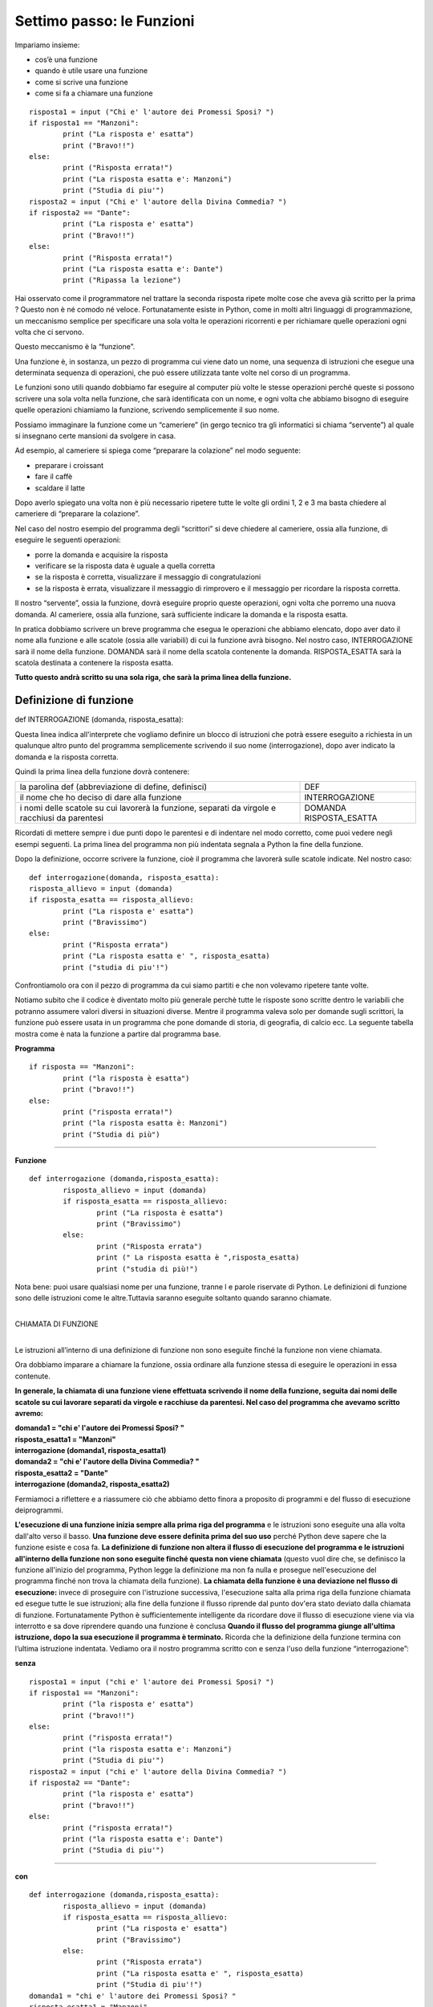 ==========================
Settimo passo: le Funzioni
==========================

.. role:: boltred

.. role:: red

.. role:: boltblue

.. role:: blue

Impariamo insieme:

- cos’è una funzione
- quando è utile usare una funzione
- come si scrive una funzione
- come si fa a chiamare una funzione

::

	risposta1 = input ("Chi e' l'autore dei Promessi Sposi? ")
	if risposta1 == "Manzoni":
		print ("La risposta e' esatta")
		print ("Bravo!!")
	else:
		print ("Risposta errata!")
		print ("La risposta esatta e': Manzoni")
		print ("Studia di piu'")
	risposta2 = input ("Chi e' l'autore della Divina Commedia? ")
	if risposta2 == "Dante":
		print ("La risposta e' esatta")
		print ("Bravo!!")
	else:
		print ("Risposta errata!")
		print ("La risposta esatta e': Dante")
		print ("Ripassa la lezione")

Hai osservato come il programmatore nel trattare la seconda risposta ripete molte cose che aveva già scritto per la prima ? Questo non è né comodo né veloce.
Fortunatamente esiste in Python, come in molti altri linguaggi di programmazione, un meccanismo semplice per specificare una sola volta le operazioni ricorrenti e per richiamare quelle operazioni ogni volta che ci servono.

Questo meccanismo è la :boltred:`“funzione”`.

Una funzione è, in sostanza, un pezzo di programma cui viene dato un nome, una
sequenza di istruzioni che esegue una determinata sequenza di operazioni, che può essere utilizzata tante volte nel corso di un programma.

Le funzioni sono utili quando dobbiamo far eseguire al computer più volte le stesse operazioni perché queste si possono scrivere una sola volta nella funzione, che sarà identificata con un nome, e ogni volta che abbiamo bisogno di eseguire quelle operazioni chiamiamo la funzione, scrivendo semplicemente il suo nome.

Possiamo immaginare la funzione come un “cameriere” (in gergo tecnico tra gli informatici si chiama “servente”) al quale si insegnano certe mansioni da svolgere in casa.

Ad esempio, al cameriere si spiega come “preparare la
colazione” nel modo seguente:

- preparare i croissant
- fare il caffè
- scaldare il latte

Dopo averlo spiegato una volta non è più necessario ripetere tutte le volte gli ordini 1, 2 e 3 ma basta chiedere al cameriere di “preparare la colazione”.

Nel caso del nostro esempio del programma degli “scrittori” si deve chiedere al cameriere, ossia alla funzione, di eseguire le seguenti operazioni:

- porre la domanda e acquisire la risposta
- verificare se la risposta data è uguale a quella corretta
- se la risposta è corretta, visualizzare il messaggio di congratulazioni
- se la risposta è errata, visualizzare il messaggio di rimprovero e il messaggio per ricordare la risposta corretta.

Il nostro “servente”, ossia la funzione, dovrà eseguire proprio queste operazioni, ogni volta che porremo una nuova domanda. Al cameriere, ossia alla funzione, sarà sufficiente indicare la domanda e la risposta esatta.

In pratica dobbiamo scrivere un breve programma che esegua le operazioni che abbiamo elencato, dopo aver dato il nome alla funzione e alle scatole (ossia alle variabili) di cui la funzione avrà bisogno. Nel nostro caso, :red:`INTERROGAZIONE` sarà il nome della funzione.
:boltred:`DOMANDA` sarà il nome della scatola contenente la domanda.
:boltred:`RISPOSTA_ESATTA` sarà la scatola destinata a contenere la risposta esatta.

**Tutto questo andrà scritto su una sola riga, che sarà la prima linea della funzione.**

-----------------------
Definizione di funzione
-----------------------

:boltred:`def INTERROGAZIONE (domanda, risposta_esatta):`

Questa linea indica all'interprete che vogliamo definire un blocco di istruzioni che potrà essere eseguito a richiesta in un qualunque altro punto del programma semplicemente scrivendo il suo nome (interrogazione), dopo aver indicato la domanda e la risposta corretta.

Quindi la prima linea della funzione dovrà contenere:

+-----------------------------------------------------------+--------------------------+
|la parolina def			      		    |:boltred:`DEF`	       |
|(abbreviazione di define, definisci)	    		    |			       |
+-----------------------------------------------------------+--------------------------+
|il nome che ho deciso di dare alla funzione    	    |:boltred:`INTERROGAZIONE` |
+-----------------------------------------------------------+--------------------------+
|i nomi delle scatole su cui lavorerà la funzione, separati |:boltred:`DOMANDA`	       |
|da virgole e racchiusi da parentesi			    |:boltred:`RISPOSTA_ESATTA`|
+-----------------------------------------------------------+--------------------------+

Ricordati di mettere sempre i due punti dopo le parentesi e di indentare nel modo corretto, come puoi vedere negli esempi seguenti. La prima linea del programma non più indentata segnala a Python la fine della funzione.

Dopo la definizione, occorre scrivere la funzione, cioè il programma che lavorerà sulle scatole indicate. Nel nostro caso:

::

	def interrogazione(domanda, risposta_esatta):
	risposta_allievo = input (domanda)
	if risposta_esatta == risposta_allievo:
		print ("La risposta e' esatta")
		print ("Bravissimo")
	else:
		print ("Risposta errata")
		print ("La risposta esatta e' ", risposta_esatta)
		print ("studia di piu'!")

Confrontiamolo ora con il pezzo di programma da cui siamo partiti e che non volevamo ripetere tante volte.

Notiamo subito che il codice è diventato molto più generale perchè tutte le risposte sono scritte dentro le variabili che potranno assumere valori diversi in situazioni diverse.
Mentre il programma valeva solo per domande sugli scrittori, la funzione può essere usata in un programma che pone domande di storia, di geografia, di calcio ecc.
La seguente tabella mostra come è nata la funzione a partire dal programma base.

**Programma**
::

	if risposta == "Manzoni":
		print ("la risposta è esatta")
		print ("bravo!!")
	else:
		print ("risposta errata!")
		print ("la risposta esatta è: Manzoni")
		print ("Studia di più")

----

**Funzione**
::

	def interrogazione (domanda,risposta_esatta):
		risposta_allievo = input (domanda)
		if risposta_esatta == risposta_allievo:
			print ("La risposta è esatta")
			print ("Bravissimo")
		else:
			print ("Risposta errata")
			print (" La risposta esatta è ",risposta_esatta)
			print ("studia di più!")

Nota bene: puoi usare qualsiasi nome per una funzione, tranne l e parole riservate di Python. Le definizioni di funzione sono delle istruzioni come le altre.Tuttavia saranno eseguite soltanto quando saranno chiamate.

|
| :boltblue:`CHIAMATA DI FUNZIONE`
|

Le istruzioni all’interno di una definizione di funzione non sono eseguite finché la funzione non viene chiamata.

Ora dobbiamo imparare a chiamare la funzione, ossia ordinare alla funzione stessa di eseguire le operazioni in essa contenute.

**In generale, la chiamata di una funzione viene effettuata scrivendo il nome della funzione, seguita dai nomi delle scatole su cui lavorare separati da virgole e racchiuse da parentesi. Nel caso del programma che avevamo scritto avremo:**

.. image:: images/vignetta_prima_chiamata.png
   :align: center
   :width: 300pt

| **domanda1 = "chi e' l'autore dei Promessi Sposi? "**
| **risposta_esatta1 = "Manzoni"**
| **interrogazione (domanda1, risposta_esatta1)**

.. image:: images/vignetta_seconda_chiamata.png
   :align: center
   :width: 300pt

| **domanda2 = "chi e' l'autore della Divina Commedia? "**
| **risposta_esatta2 = "Dante"**
| **interrogazione (domanda2, risposta_esatta2)**

Fermiamoci a riflettere e a riassumere ciò che abbiamo detto finora a proposito di programmi e del flusso di esecuzione deiprogrammi.

**L'esecuzione di una funzione inizia sempre alla prima riga del programma** e le istruzioni sono eseguite una alla volta dall'alto verso il basso.
**Una funzione deve essere definita prima del suo uso** perché
Python deve sapere che la funzione esiste e cosa fa.
**La definizione di funzione non altera il flusso di esecuzione del programma e le istruzioni all'interno della funzione non sono eseguite finché questa non viene chiamata** (questo vuol dire che, se definisco la funzione all'inizio del programma, Python legge la definizione ma non fa nulla e prosegue nell'esecuzione del programma finché non trova la chiamata della funzione).
**La chiamata della funzione è una deviazione nel flusso di esecuzione:** invece di proseguire con l'istruzione successiva, l'esecuzione salta alla prima riga della funzione chiamata ed esegue tutte le sue istruzioni; alla fine della funzione il flusso riprende dal punto dov'era stato deviato dalla chiamata di funzione. Fortunatamente Python è sufficientemente intelligente da ricordare dove il flusso di esecuzione viene via via interrotto e sa dove riprendere quando una funzione è conclusa
**Quando il flusso del programma giunge all'ultima istruzione, dopo la sua esecuzione il programma è terminato.** Ricorda che la definizione della funzione termina con l’ultima istruzione indentata.
Vediamo ora il nostro programma scritto con e senza l'uso della funzione
“interrogazione”:

**senza**
::

	risposta1 = input ("chi e' l'autore dei Promessi Sposi? ")
	if risposta1 == "Manzoni":
		print ("la risposta e' esatta")
		print ("bravo!!")
	else:
		print ("risposta errata!")
		print ("la risposta esatta e': Manzoni")
		print ("Studia di piu'")
	risposta2 = input ("chi e' l'autore della Divina Commedia? ")
	if risposta2 == "Dante":
		print ("la risposta e' esatta")
		print ("bravo!!")
	else:
		print ("risposta errata!")
		print ("la risposta esatta e': Dante")
		print ("Studia di piu'")

----

**con**
::

	def interrogazione (domanda,risposta_esatta):
		risposta_allievo = input (domanda)
		if risposta_esatta == risposta_allievo:
			print ("La risposta e' esatta")
			print ("Bravissimo")
		else:
			print ("Risposta errata")
			print ("La risposta esatta e' ", risposta_esatta)
			print ("Studia di piu'!")
	domanda1 = "chi e' l'autore dei Promessi Sposi? "
	risposta_esatta1 = "Manzoni"
	interrogazione (domanda1, risposta_esatta1)
	domanda2 = "chi e' l'autore della Divina Commedia? "
	risposta_esatta2 = "Dante"
	interrogazione (domanda2, risposta_esatta2)

Nota bene: i nomi delle scatole usati nell'istruzione di chiamata della funzione sono diversi dai nomi delle scatole usati nella definizione.

**DEFINIZIONE**
::

	def interrogazione (domanda, risposta_esatta):

----

**CHIAMATA**
::

	interrogazione (domanda1, risposta_esatta1)

La prima cosa che fa la funzione quando viene chiamata è prendere le scatole usate nella istruzione con cui è stata chiamata, scoperchiarle e mettere il loro contenuto nelle corrispondenti scatole usate all'interno della funzione.

**Il contenuto di domanda1 viene scritto in domanda e il contenuto di risposta_esatta1 viene scritto in risposta_esatta.**

Perché è necessaria questa operazione?
Le scatole all'interno della funzione sono “invisibili” all'esterno e sono utilizzate solo dentro il corpo della funzione.
In questo modo la semplice funzione che abbiamo scritto potrà essere utilizzata da voi per altri programmi o da qualche vostro amico per costruire programmi più complicati. E questo è il secondo motivo, forse il più importante, per cui si scrivono le funzioni.

I programmi attuali sono diventati cosi complicati che nessun programmatore, per quanto bravo, riuscirebbe a scriverli da solo. Qualunque programma è sempre composto per una piccola parte da nuove istruzioni e per la maggior parte da funzioni già scritte in precedenza.

Ora che sai cosa sono le funzioni, devi sapere anche che Python è provvisto di numerose e importanti “librerie” di funzioni già scritte, che ricoprono le esigenze dei ricercatori di tutte le aree della scienza.

Ad esempio, una libreria chiamata “**math**” consente di fare calcoli matematici anche molto complicati.
Prima di poter usare le funzioni fornite da math, devi dire a Python di caricare quelle funzioni che ti servono in memoria.
Questa operazione, che si chiama "importazione", può essere ottenuta scrivendo:
::

	import math

|
| :boltred:`TI PROPONGO UN ESERCIZIO BASATO SULL’UTILIZZO DELLE FUNZIONI:`
| 	**inserisci un numero e stampa la sua radice quadrata**

.. activecode:: code1
   :coach:

   import math
   numero = float(input("Scrivi un numero "))
   print ("La radice quadrata di", numero,'e`', math.sqrt(numero))

--------------------------------------------------------------
Ancora funzioni...ma un po’ più difficili: l’istruzione return
--------------------------------------------------------------

In tutti gli esempi precedenti, la funzione chiamata eseguiva completamente una certa attività. A differenza dei casi precedenti, qualche volta la funzione chiamata esegue dei calcoli il cui risultato serve al programma chiamante.
Vediamo un esempio:
::

	def doppio(numero):
		numero_per_due = numero * 2
		return numero_per_due

L’istruzione :blue:`return numero_per_due` ordina alla funzione doppio di trasmettere al programma chiamante il valore di :blue:`numero_per_due`.

Nel programma chiamante non si dovrà scrivere numero_per_due perché questa è una varbile della funzione e le variabili delle funzioni sono invisibili all’esterno, ma si
scriverà un’istruzione del tipo: pippo = 7 + doppio(5)

:boltblue:`definizione di funzione`
::

	def doppio(numero):
		numero_per_due = numero * 2
		return numero_per_due

----

:boltblue:`programma principale`
::

	numero = float(input("Inserisci un numero "))
	pippo = 7 + doppio(numero)
	print ("Se al numero 7 aggiungo il doppio di ", numero)
	print ("Il risultato sarà: ", pippo)

In sostanza tutto avviene come se il contenuto della scatola della funzione
:blue:`numero_per_due` fosse trasferito nella scatola del programma principale :blue:`doppio`.

|
| :boltblue:`Funzioni che chiamano funzioni`
|

Nel corpo di una funzione si può anche scrivere una o più istruzioni che chiamino altre funzioni. Al limite, una funzione può anche chiamare se stessa.
Supponiamo di voler calcolare il fattoriale (prodotto dei successivi numeri interi da 1 fino a un numero dato) del numero 7, ossia
::

	fatt = 7*6*5*4*3*2

La funzione che calcola il fattoriale di un numero n dovrà essere scritta come n moltiplicato per il fattoriale di **(n-1)**;

ad esempio, se a n attribuiamo il valore **7**:
::

	fatt(7) = 7 * fatt(6)

**La funzione sarà**
::

	def fatt(n):
		if n == 1:
			return 1
		else:
			return n * fatt(n-1)

----

**Il programma sarà**

::

	def fatt(n):
		if n == 1:
			return 1
		else:
			return n * fatt(n - 1)
	n = int(input ("Scrivi un numero "))
	print ("Il fattoriale di ", n, " è ", fatt(n))

----

**In questo esempio calcoliamo l'area della figura.**

.. image:: images/treno.png
   :align: center
   :width: 300pt

Scriviamo una funzione che consenta di calcolare l’area di un rettangolo:
::

	def area_rettangolo (base, altezza):
		return base * altezza

Scriviamo una funzione che calcoli l’area di un cerchio di raggio r:

::

	def area_cerchio (raggio):
		return 3.14 * raggio**2

Utilizziamo ora le due funzioni che abbiamo scritto per calcolare l’area della figura azzurra:

#programma che calcola l'area della figura azzurra
::

	def area_rettangolo (base, altezza):
		return base * altezza
	def area_cerchio (raggio):
		return 3.14 * raggio**2
	area_figura = area_rettangolo (3,2) + area_rettangolo(5,3) + 2 * area_cerchio(1)/2
	print ("L'area della figura azzurra è ", area_figura)

**Quest’ultimo esempio mostra come calcolare la potenza di un numero elevato a un numero intero, usando una funzione definita da noi.**
::

	def potenza(numero, esponente):
		if esponente == 1:
			return numero
		else:
			return potenza(numero, esponente-1) * numero
	numero = float(input("Inserisci un numero "))
	esponente = int(input("Inserisci l'esponente "))
	print (potenza(numero, esponente))

|
| :boltred:`ESERCIZI`
|


1. Scrivi un programma utilizzando la funzione che chiede due numeri e poi li sommi tra loro.

.. activecode:: es1

----

2. Scrivi un programma utilizzando la funzione che concateni due stringhe (per esempio due nomi Sandro e Silvia).

.. activecode:: es2

----

3. Scrivi un programma utilizzando la funzione che visualizzi i colori dell’arcobaleno.

.. activecode:: es3

----

4.

.. clickablearea:: click1
    :question: Trova l'errore.
    :iscode:
    :feedback: Ripassa la chiamata di funzione.

    :click-incorrect:def facciamofesta(musica)::endclick:
        :click-incorrect:torte = 5:endclick:
        :click-incorrect:print ("Stasera ci sono",torte,"torte, e la musica di", musica):endclick:
            :click-incorrect:print ("Stasera ci sono",torte,"torte, e la musica di", musica):endclick:
            :click-correct:facciamofesta():endclick:

----

5. Scrivi un programma utilizzando la funzione che chiede qual è il tuo primo piatto preferito e il programma risponde “A me piacciono i peperoni in carpione” e poi chiede qual è il secondo preferito e risponde sempre “A me piacciono i peperoni in carpione”.

.. activecode:: es5

----

6. Scrivi un programma utilizzando la funzione e poi un altro programma senza utilizzare le funzioni che chiede un numero, ne fa la somma con 22, lo moltiplica per 5 e poi lo divide per 8 e poi fa la stesse operazioni per un secondo numero.

.. activecode:: es6

----

7. Scrivi un programma utilizzando la funzione che chiede 2 numeri e visualizzi la somma, il valore medio e visualizzi il minimo tra i due.

.. activecode:: es7

----

8. Scrivi un programma utilizzando la funzione che calcoli l’area e il volume di un parallelepipedo rettangolo.

.. activecode:: es8

----

:boltred:`Per smaltire la fatica degli esercizi, facciamo una pausa.`

Ho chiesto ad Angelo di spiegarti bene che cos’è il software libero e cosa significa esattamente “open source”

Ecco il suo racconto.

Diciamo subito che software “libero” e software “opensource” non sono sinonimi, anche se sono strettamente
legati tra loro.

Prima di spiegarti cosa sono ritengo doveroso citare due
importanti personaggi del mondo informatico: **Richard Stallman** e **Linus Torvalds**.
Stallman, statunitense, (New York, 16 marzo 1953) è un programmatore e hacker statunitense. Nel settembre del 1983 lanciò il progetto GNU per creare un sistema operativo libero. Con il lancio del Progetto GNU, il movimento del software libero prese vita; nell'Ottobre del 1985 venne fondata la Free Software Foundation (FSF).

Secondo Richard Stallman un software per poter essere definito libero deve garantire quattro **"libertà fondamentali"**:

0. **Libertà di eseguire il programma per qualsiasi scopo (chiamata "libertà 0")**

1. **Libertà di studiare il programma e modificarlo ("libertà 1")**

2. **Libertà di copiare il programma in modo da aiutare il prossimo ("libertà 2")**

3. **Libertà di migliorare il programma e di distribuirne pubblicamente i miglioramenti, in modo tale che tutta la comunità ne tragga beneficio ("libertà 3")**

Torvalds è colui che ha iniziato lo sviluppo del **kernel Linux**.

Il sistema operativo GNU/Linux, ottenuto unendo Linux con il sistema GNU, è entrato nella storia come valida alternativa ai sistemi operativi commerciali a licenza chiusa (come per esempio Microsoft Windows).

In informatica, open source (termine inglese che significa sorgente aperto) indica un software rilasciato con un tipo di licenza per la quale il codice sorgente è lasciato alla disponibilità di eventuali sviluppatori, in modo che con la collaborazione (in genere libera e spontanea) il prodotto finale possa raggiungere una complessità maggiore di quanto potrebbe ottenere un singolo gruppo di programmazione.

(da: http://it.wikipedia.org/wiki/linux; https://it.wikipedia.org/wiki/GNU)

